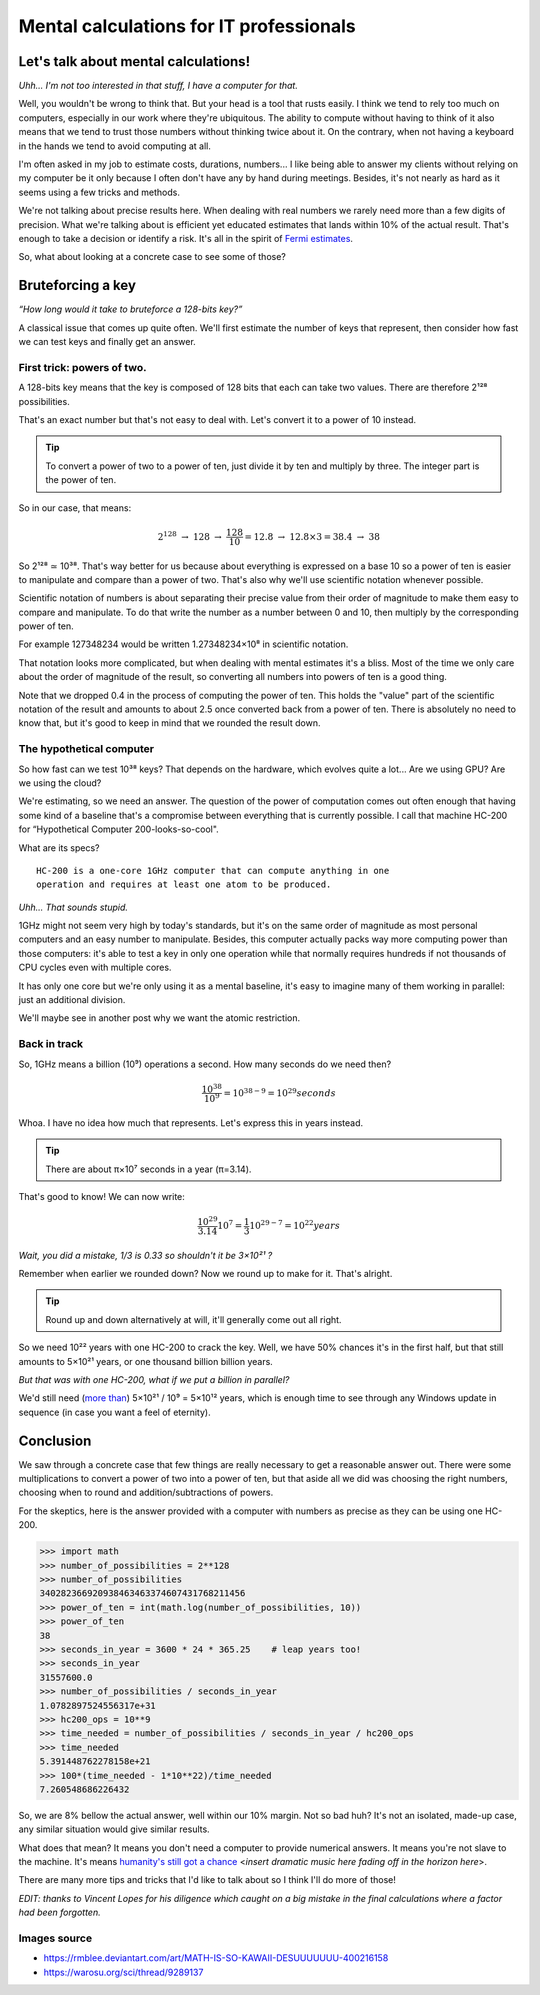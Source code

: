========================================
Mental calculations for IT professionals
========================================

Let's talk about mental calculations!
=====================================

*Uhh... I'm not too interested in that stuff, I have a computer for that.*

Well, you wouldn't be wrong to think that. But your head is a tool that rusts
easily. I think we tend to rely too much on computers, especially in our work
where they're ubiquitous. The ability to compute without having to think of
it also means that we tend to trust those numbers without thinking twice
about it. On the contrary, when not having a keyboard in the hands we tend to
avoid computing at all.

I'm often asked in my job to estimate costs, durations, numbers... I like
being able to answer my clients without relying on my computer be it only
because I often don't have any by hand during meetings. Besides, it's not
nearly as hard as it seems using a few tricks and methods.

We're not talking about precise results here. When dealing with real numbers
we rarely need more than a few digits of precision. What we're talking about
is efficient yet educated estimates that lands within 10% of the actual
result. That's enough to take a decision or identify a risk. It's all in the
spirit of `Fermi estimates <http://lesswrong.com/lw/h5e/fermi_estimates/>`_.

So, what about looking at a concrete case to see some of those?

.. image:: ../image/math_kawaii.png
    :width: 50%

Bruteforcing a key
==================

*“How long would it take to bruteforce a 128-bits key?”*

A classical issue that comes up quite often. We'll first estimate the number
of keys that represent, then consider how fast we can test keys and finally
get an answer.


First trick: powers of two.
---------------------------

A 128-bits key means that the key is composed of 128 bits that each can take
two values. There are therefore 2¹²⁸ possibilities.

That's an exact number but that's not easy to deal with. Let's convert it to
a power of 10 instead.

.. admonition:: Tip

    To convert a power of two to a power of ten, just divide it by ten and
    multiply by three. The integer part is the power of ten.

So in our case, that means:

.. math::

    2^128\ \rightarrow\ 128\ \rightarrow\ \frac{128}{10} = 12.8
    \ \rightarrow\ 12.8×3 = 38.4\ \rightarrow\ 38

So 2¹²⁸ ≃ 10³⁸. That's way better for us because about everything is
expressed on a base 10 so a power of ten is easier to manipulate and compare
than a power of two. That's also why we'll use scientific notation whenever
possible.

Scientific notation of numbers is about separating their precise value
from their order of magnitude to make them easy to compare and manipulate.
To do that write the number as a number between 0 and 10, then multiply
by the corresponding power of ten.

For example 127348234 would be written 1.27348234×10⁸ in scientific
notation.

That notation looks more complicated, but when dealing with mental estimates
it's a bliss. Most of the time we only care about the order of magnitude of
the result, so converting all numbers into powers of ten is a good thing.

Note that we dropped 0.4 in the process of computing the power of ten. This
holds the "value" part of the scientific notation of the result and amounts
to about 2.5 once converted back from a power of ten. There is absolutely no
need to know that, but it's good to keep in mind that we rounded the result
down.

The hypothetical computer
-------------------------

So how fast can we test 10³⁸ keys? That depends on the hardware, which
evolves quite a lot... Are we using GPU? Are we using the cloud?

We're estimating, so we need an answer. The question of the power of
computation comes out often enough that having some kind of a baseline that's
a compromise between everything that is currently possible. I call that
machine HC-200 for “Hypothetical Computer 200-looks-so-cool".

What are its specs?

::

    HC-200 is a one-core 1GHz computer that can compute anything in one
    operation and requires at least one atom to be produced.

*Uhh... That sounds stupid.*

.. image:: ../image/consider_the_following_kirino.png
    :width: 50%

1GHz might not seem very high by today's standards, but it's on the same
order of magnitude as most personal computers and an easy number to
manipulate. Besides, this computer actually packs way more computing power
than those computers: it's able to test a key in only one operation while
that normally requires hundreds if not thousands of CPU cycles even with
multiple cores.

It has only one core but we're only using it as a mental baseline, it's easy
to imagine many of them working in parallel: just an additional division.

We'll maybe see in another post why we want the atomic restriction.

Back in track
-------------

So, 1GHz means a billion (10⁹) operations a second. How many seconds do we
need then?

.. math::

    \frac{10^38}{10^9} = 10^{38-9} = 10^29 seconds

Whoa. I have no idea how much that represents. Let's express this in years
instead.

.. admonition:: Tip

    There are about π×10⁷ seconds in a year (π=3.14).

That's good to know! We can now write:

.. math::

    \frac{10^29}{3.14} 10^7 = \frac{1}{3} 10^{29-7} = 10^22 years

*Wait, you did a mistake, 1/3 is 0.33 so shouldn't it be 3×10²¹ ?*

Remember when earlier we rounded down? Now we round up to make for it. That's
alright.

.. admonition:: Tip

    Round up and down alternatively at will, it'll generally come out all
    right.

So we need 10²² years with one HC-200 to crack the key. Well, we have 50%
chances it's in the first half, but that still amounts to 5×10²¹ years, or
one thousand billion billion years.

*But that was with one HC-200, what if we put a billion in parallel?*

We'd still need (`more than <https://en.wikipedia.org/wiki/Amdahl's_law>`_)
5×10²¹ / 10⁹ = 5×10¹² years, which is enough time to see through any Windows
update in sequence (in case you want a feel of eternity).

Conclusion
==========

We saw through a concrete case that few things are really necessary to get a
reasonable answer out. There were some multiplications to convert a power of
two into a power of ten, but that aside all we did was choosing the right
numbers, choosing when to round and addition/subtractions of powers.

For the skeptics, here is the answer provided with a computer with numbers as
precise as they can be using one HC-200.

.. code:: python

    >>> import math
    >>> number_of_possibilities = 2**128
    >>> number_of_possibilities
    340282366920938463463374607431768211456
    >>> power_of_ten = int(math.log(number_of_possibilities, 10))
    >>> power_of_ten
    38
    >>> seconds_in_year = 3600 * 24 * 365.25    # leap years too!
    >>> seconds_in_year
    31557600.0
    >>> number_of_possibilities / seconds_in_year
    1.0782897524556317e+31
    >>> hc200_ops = 10**9
    >>> time_needed = number_of_possibilities / seconds_in_year / hc200_ops
    >>> time_needed
    5.391448762278158e+21
    >>> 100*(time_needed - 1*10**22)/time_needed
    7.260548686226432

So, we are 8% bellow the actual answer, well within our 10% margin. Not so
bad huh? It's not an isolated, made-up case, any similar situation would give
similar results.

What does that mean? It means you don't need a computer to provide numerical
answers. It means you're not slave to the machine. It's means `humanity's
still got a chance
<https://themathlab.com/writings/short%20stories/feeling.htm>`_
<*insert dramatic music here fading off in the horizon here*>.

There are many more tips and tricks that I'd like to talk about so I think
I'll do more of those!

*EDIT: thanks to Vincent Lopes for his diligence which caught on a big
mistake in the final calculations where a factor had been forgotten.*

Images source
-------------

- https://rmblee.deviantart.com/art/MATH-IS-SO-KAWAII-DESUUUUUUU-400216158

- https://warosu.org/sci/thread/9289137
